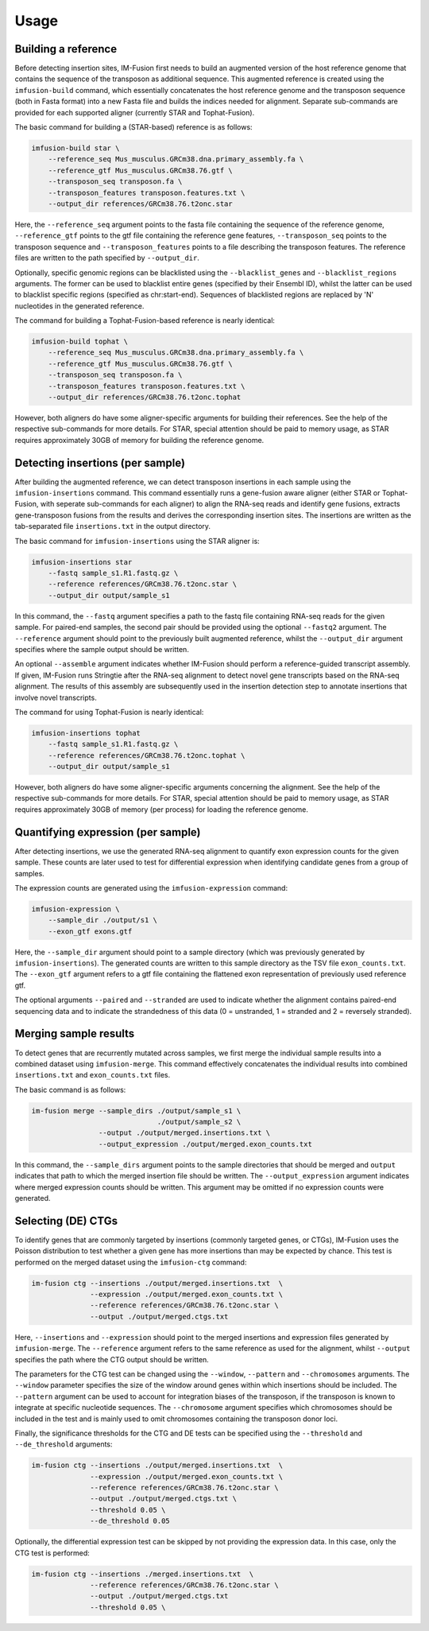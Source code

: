=====
Usage
=====

Building a reference
--------------------

Before detecting insertion sites, IM-Fusion first needs to build an
augmented version of the host reference genome that contains the
sequence of the transposon as additional sequence. This augmented reference
is created using the ``imfusion-build`` command, which essentially concatenates
the host reference genome and the transposon sequence (both in Fasta
format) into a new Fasta file and builds the indices needed for alignment.
Separate sub-commands are provided for each supported aligner (currently STAR
and Tophat-Fusion).

The basic command for building a (STAR-based) reference is as follows:

.. code:: bash

    imfusion-build star \
        --reference_seq Mus_musculus.GRCm38.dna.primary_assembly.fa \
        --reference_gtf Mus_musculus.GRCm38.76.gtf \
        --transposon_seq transposon.fa \
        --transposon_features transposon.features.txt \
        --output_dir references/GRCm38.76.t2onc.star

Here, the ``--reference_seq`` argument points to the fasta file containing
the sequence of the reference genome, ``--reference_gtf`` points to the gtf
file containing the reference gene features, ``--transposon_seq`` points to
the transposon sequence and ``--transposon_features`` points to a file
describing the transposon features. The reference files are written to the
path specified by ``--output_dir``.

Optionally, specific genomic regions can be blacklisted using the
``--blacklist_genes`` and ``--blacklist_regions`` arguments. The former can
be used to blacklist entire genes (specified by their Ensembl ID), whilst the
latter can be used to blacklist specific regions (specified as chr:start-end).
Sequences of blacklisted regions are replaced by 'N' nucleotides in the
generated reference.

The command for building a Tophat-Fusion-based reference is nearly identical:

.. code:: bash

    imfusion-build tophat \
        --reference_seq Mus_musculus.GRCm38.dna.primary_assembly.fa \
        --reference_gtf Mus_musculus.GRCm38.76.gtf \
        --transposon_seq transposon.fa \
        --transposon_features transposon.features.txt \
        --output_dir references/GRCm38.76.t2onc.tophat

However, both aligners do have some aligner-specific arguments for building
their references. See the help of the respective sub-commands for more details.
For STAR, special attention should be paid to memory usage, as STAR requires
approximately 30GB of memory for building the reference genome.

Detecting insertions (per sample)
---------------------------------

After building the augmented reference, we can detect transposon insertions
in each sample using the ``imfusion-insertions`` command. This command
essentially runs a gene-fusion aware aligner (either STAR or Tophat-Fusion,
with seperate sub-commands for each aligner) to align the RNA-seq reads and
identify gene fusions, extracts gene-transposon fusions from the results and
derives the corresponding insertion sites. The insertions are written as the
tab-separated file ``insertions.txt`` in the output directory.

The basic command for ``imfusion-insertions`` using the STAR aligner is:

.. code:: bash

    imfusion-insertions star
        --fastq sample_s1.R1.fastq.gz \
        --reference references/GRCm38.76.t2onc.star \
        --output_dir output/sample_s1

In this command, the ``--fastq`` argument specifies a path to the fastq
file containing RNA-seq reads for the given sample. For paired-end samples, the
second pair should be provided using the optional ``--fastq2`` argument.
The ``--reference`` argument should point to the previously built augmented
reference, whilst the ``--output_dir`` argument specifies where the
sample output should be written.

An optional ``--assemble`` argument indicates whether IM-Fusion should perform
a reference-guided transcript assembly. If given, IM-Fusion runs Stringtie
after the RNA-seq alignment to detect novel gene transcripts based on the
RNA-seq alignment. The results of this assembly are subsequently used in the
insertion detection step to annotate insertions that involve novel transcripts.

The command for using Tophat-Fusion is nearly identical:

.. code:: bash

    imfusion-insertions tophat
        --fastq sample_s1.R1.fastq.gz \
        --reference references/GRCm38.76.t2onc.tophat \
        --output_dir output/sample_s1

However, both aligners do have some aligner-specific arguments concerning the
alignment. See the help of the respective sub-commands for more details. For
STAR, special attention should be paid to memory usage, as STAR requires
approximately 30GB of memory (per process) for loading the reference genome.

Quantifying expression (per sample)
-----------------------------------

After detecting insertions, we use the generated RNA-seq alignment to quantify
exon expression counts for the given sample. These counts are later used to
test for differential expression when identifying candidate genes from a group
of samples.

The expression counts are generated using the ``imfusion-expression`` command:

.. code:: bash

    imfusion-expression \
        --sample_dir ./output/s1 \
        --exon_gtf exons.gtf

Here, the ``--sample_dir`` argument should point to a sample directory (which
was previously generated by ``imfusion-insertions``). The generated counts are
written to this sample directory as the TSV file ``exon_counts.txt``.
The ``--exon_gtf`` argument refers to a gtf file containing the flattened
exon representation of previously used reference gtf.

The optional arguments ``--paired`` and ``--stranded`` are used to indicate
whether the alignment contains paired-end sequencing data and to indicate
the strandedness of this data (0 = unstranded, 1 = stranded
and 2 = reversely stranded).

Merging sample results
----------------------

To detect genes that are recurrently mutated across samples, we first merge
the individual sample results into a combined dataset using ``imfusion-merge``.
This command effectively concatenates the individual results into combined
``insertions.txt`` and ``exon_counts.txt`` files.

The basic command is as follows:

.. code:: bash

    im-fusion merge --sample_dirs ./output/sample_s1 \
                                  ./output/sample_s2 \
                    --output ./output/merged.insertions.txt \
                    --output_expression ./output/merged.exon_counts.txt

In this command, the ``--sample_dirs`` argument points to the sample
directories that should be merged and ``output`` indicates that path to
which the merged insertion file should be written. The ``--output_expression``
argument indicates where merged expression counts should be written. This
argument may be omitted if no expression counts were generated.

Selecting (DE) CTGs
-------------------

To identify genes that are commonly targeted by insertions (commonly targeted
genes, or CTGs), IM-Fusion uses the Poisson distribution to test whether a
given gene has more insertions than may be expected by chance. This test is
performed on the merged dataset using the ``imfusion-ctg`` command:

.. code:: bash

    im-fusion ctg --insertions ./output/merged.insertions.txt  \
                  --expression ./output/merged.exon_counts.txt \
                  --reference references/GRCm38.76.t2onc.star \
                  --output ./output/merged.ctgs.txt

Here, ``--insertions`` and ``--expression`` should point to the merged
insertions and expression files generated by ``imfusion-merge``. The
``--reference`` argument refers to the same reference as used for the
alignment, whilst ``--output`` specifies the path where the CTG output
should be written.

The parameters for the CTG test can be changed using the ``--window``,
``--pattern`` and ``--chromosomes`` arguments. The ``--window`` parameter
specifies the size of the window around genes within which insertions should
be included. The ``--pattern`` argument can be used to account for integration
biases of the transposon, if the transposon is known to integrate at specific
nucleotide sequences. The ``--chromosome`` argument specifies which chromosomes
should be included in the test and is mainly used to omit chromosomes
containing the transposon donor loci.

Finally, the significance thresholds for the CTG and DE tests can be specified
using the ``--threshold`` and ``--de_threshold`` arguments:

.. code:: bash

    im-fusion ctg --insertions ./output/merged.insertions.txt  \
                  --expression ./output/merged.exon_counts.txt \
                  --reference references/GRCm38.76.t2onc.star \
                  --output ./output/merged.ctgs.txt \
                  --threshold 0.05 \
                  --de_threshold 0.05

Optionally, the differential expression test can be skipped by not providing
the expression data. In this case, only the CTG test is performed:

.. code:: bash

    im-fusion ctg --insertions ./merged.insertions.txt  \
                  --reference references/GRCm38.76.t2onc.star \
                  --output ./output/merged.ctgs.txt
                  --threshold 0.05 \
